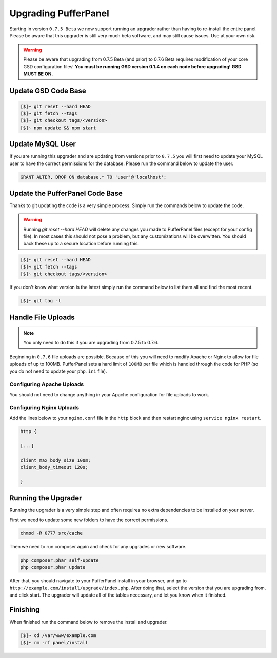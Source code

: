 Upgrading PufferPanel
=====================
Starting in version ``0.7.5 Beta`` we now support running an upgrader rather than having to re-install the entire panel. Please be aware that this upgrader is still very much beta software, and may still cause issues. Use at your own risk.

.. warning::

    Please be aware that upgrading from 0.7.5 Beta (and prior) to 0.7.6 Beta requires modification of your core GSD configuration files! **You must be running GSD version 0.1.4 on each node before upgrading! GSD MUST BE ON.**

Update GSD Code Base
--------------------

.. code-block:: sh

    [$]~ git reset --hard HEAD
    [$]~ git fetch --tags
    [$]~ git checkout tags/<version>
    [$]~ npm update && npm start

Update MySQL User
-----------------
If you are running this upgrader and are updating from versions prior to ``0.7.5`` you will first need to update your MySQL user to have the correct permissions for the database. Please run the command below to update the user.

.. code-block:: mysql

  GRANT ALTER, DROP ON database.* TO 'user'@'localhost';

Update the PufferPanel Code Base
--------------------------------
Thanks to git updating the code is a very simple process. Simply run the commands below to update the code.

.. warning::

    Running *git reset --hard HEAD* will delete any changes you made to PufferPanel files (except for your config file). In most cases this should not pose a problem, but any customizations will be overwitten. You should back these up to a secure location before running this.

.. code-block:: sh

  [$]~ git reset --hard HEAD
  [$]~ git fetch --tags
  [$]~ git checkout tags/<version>

If you don't know what version is the latest simply run the command below to list them all and find the most recent.

.. code-block:: sh

  [$]~ git tag -l

Handle File Uploads
-------------------

.. note::

    You only need to do this if you are upgrading from 0.7.5 to 0.7.6.

Beginning in ``0.7.6`` file uploads are possible. Because of this you will need to modify Apache or Nginx to allow for file uploads of up to 100MB. PufferPanel sets a hard limit of ``100MB`` per file which is handled through the code for PHP (so you do not need to update your ``php.ini`` file).

Configuring Apache Uploads
^^^^^^^^^^^^^^^^^^^^^^^^^^
You should not need to change anything in your Apache configuration for file uploads to work.

Configuring Nginx Uploads
^^^^^^^^^^^^^^^^^^^^^^^^^
Add the lines below to your ``nginx.conf`` file in the ``http`` block and then restart nginx using ``service nginx restart``.

.. code-block:: text

    http {

    [...]

    client_max_body_size 100m;
    client_body_timeout 120s;

    }

Running the Upgrader
--------------------
Running the upgrader is a very simple step and often requires no extra dependencies to be installed on your server.

First we need to update some new folders to have the correct permissions.

.. code-block:: sh

    chmod -R 0777 src/cache

Then we need to run composer again and check for any upgrades or new software.

.. code-block:: sh

  php composer.phar self-update
  php composer.phar update

After that, you should navigate to your PufferPanel install in your browser, and go to ``http://example.com/install/upgrade/index.php``. After doing that, select the version that you are upgrading from, and click start. The upgrader will update all of the tables necessary, and let you know when it finished.

Finishing
---------
When finished run the command below to remove the install and upgrader.

.. code-block:: sh

  [$]~ cd /var/www/example.com
  [$]~ rm -rf panel/install
